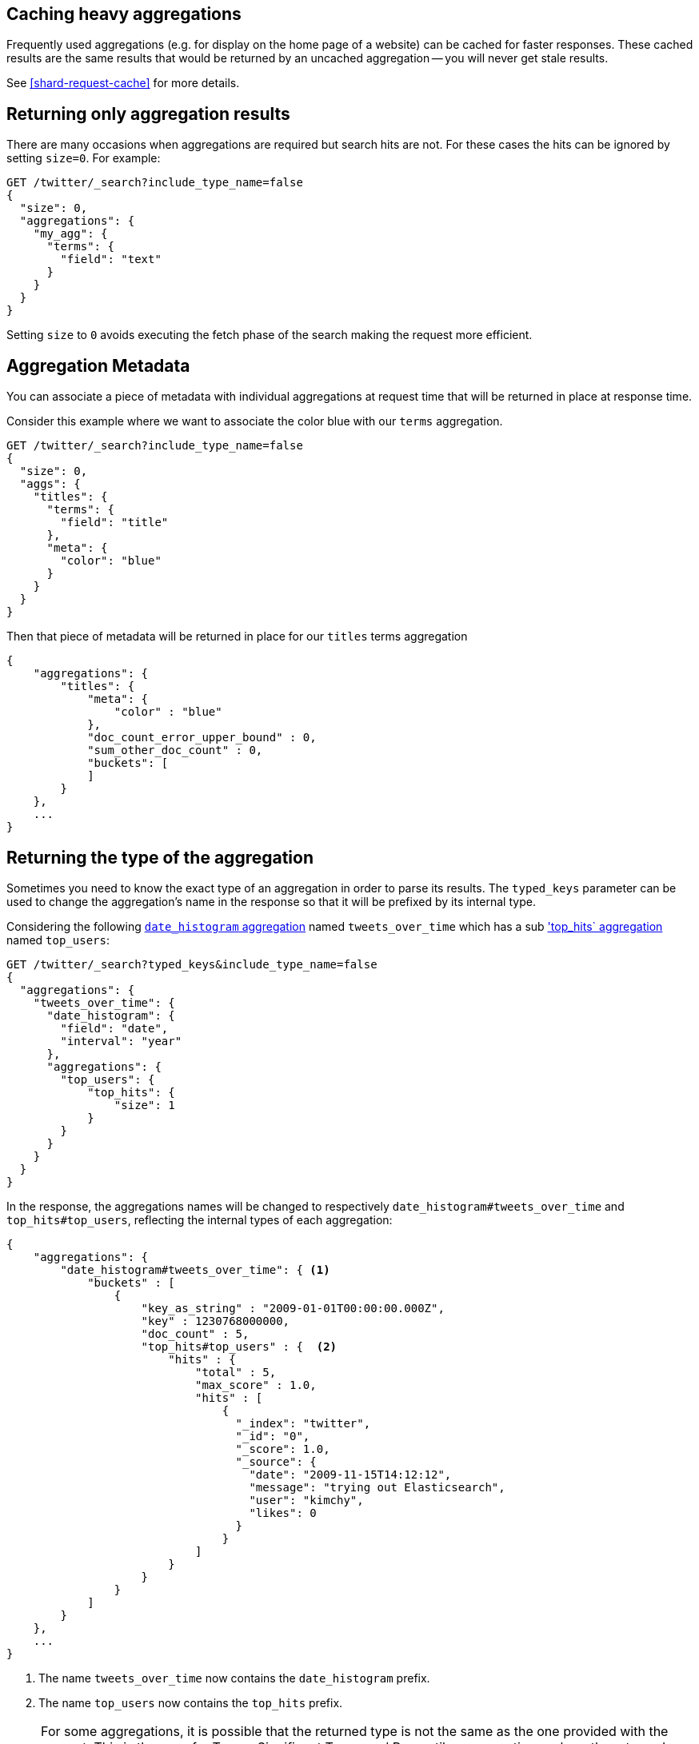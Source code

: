 
[[caching-heavy-aggregations]]
== Caching heavy aggregations

Frequently used aggregations (e.g. for display on the home page of a website)
can be cached for faster responses. These cached results are the same results
that would be returned by an uncached aggregation -- you will never get stale
results.

See <<shard-request-cache>> for more details.

[[returning-only-agg-results]]
== Returning only aggregation results

There are many occasions when aggregations are required but search hits are not.  For these cases the hits can be ignored by
setting `size=0`. For example:

[source,js]
--------------------------------------------------
GET /twitter/_search?include_type_name=false
{
  "size": 0,
  "aggregations": {
    "my_agg": {
      "terms": {
        "field": "text"
      }
    }
  }
}
--------------------------------------------------
// CONSOLE
// TEST[setup:twitter]

Setting `size` to `0` avoids executing the fetch phase of the search making the request more efficient.

[[agg-metadata]]
== Aggregation Metadata

You can associate a piece of metadata with individual aggregations at request time that will be returned in place
at response time.

Consider this example where we want to associate the color blue with our `terms` aggregation.

[source,js]
--------------------------------------------------
GET /twitter/_search?include_type_name=false
{
  "size": 0,
  "aggs": {
    "titles": {
      "terms": {
        "field": "title"
      },
      "meta": {
        "color": "blue"
      }
    }
  }
}
--------------------------------------------------
// CONSOLE
// TEST[setup:twitter]

Then that piece of metadata will be returned in place for our `titles` terms aggregation

[source,js]
--------------------------------------------------
{
    "aggregations": {
        "titles": {
            "meta": {
                "color" : "blue"
            },
            "doc_count_error_upper_bound" : 0,
            "sum_other_doc_count" : 0,
            "buckets": [
            ]
        }
    },
    ...
}
--------------------------------------------------
// TESTRESPONSE[s/\.\.\./"took": "$body.took", "timed_out": false, "_shards": "$body._shards", "hits": "$body.hits"/]


[[returning-aggregation-type]]
== Returning the type of the aggregation

Sometimes you need to know the exact type of an aggregation in order to parse its results. The `typed_keys` parameter
 can be used to change the aggregation's name in the response so that it will be prefixed by its internal type.

Considering the following <<search-aggregations-bucket-datehistogram-aggregation,`date_histogram` aggregation>> named
`tweets_over_time` which has a sub <<search-aggregations-metrics-top-hits-aggregation, 'top_hits` aggregation>> named
 `top_users`:

[source,js]
--------------------------------------------------
GET /twitter/_search?typed_keys&include_type_name=false
{
  "aggregations": {
    "tweets_over_time": {
      "date_histogram": {
        "field": "date",
        "interval": "year"
      },
      "aggregations": {
        "top_users": {
            "top_hits": {
                "size": 1
            }
        }
      }
    }
  }
}
--------------------------------------------------
// CONSOLE
// TEST[setup:twitter]

In the response, the aggregations names will be changed to respectively `date_histogram#tweets_over_time` and
`top_hits#top_users`, reflecting the internal types of each aggregation:

[source,js]
--------------------------------------------------
{
    "aggregations": {
        "date_histogram#tweets_over_time": { <1>
            "buckets" : [
                {
                    "key_as_string" : "2009-01-01T00:00:00.000Z",
                    "key" : 1230768000000,
                    "doc_count" : 5,
                    "top_hits#top_users" : {  <2>
                        "hits" : {
                            "total" : 5,
                            "max_score" : 1.0,
                            "hits" : [
                                {
                                  "_index": "twitter",
                                  "_id": "0",
                                  "_score": 1.0,
                                  "_source": {
                                    "date": "2009-11-15T14:12:12",
                                    "message": "trying out Elasticsearch",
                                    "user": "kimchy",
                                    "likes": 0
                                  }
                                }
                            ]
                        }
                    }
                }
            ]
        }
    },
    ...
}
--------------------------------------------------
// TESTRESPONSE[s/\.\.\./"took": "$body.took", "timed_out": false, "_shards": "$body._shards", "hits": "$body.hits"/]

<1> The name `tweets_over_time` now contains the `date_histogram` prefix.
<2> The name `top_users` now contains the `top_hits` prefix.

NOTE: For some aggregations, it is possible that the returned type is not the same as the one provided with the
request. This is the case for Terms, Significant Terms and Percentiles aggregations, where the returned type
also contains information about the type of the targeted field: `lterms` (for a terms aggregation on a Long field),
 `sigsterms` (for a significant terms aggregation on a String field), `tdigest_percentiles` (for a percentile
 aggregation based on the TDigest algorithm).
